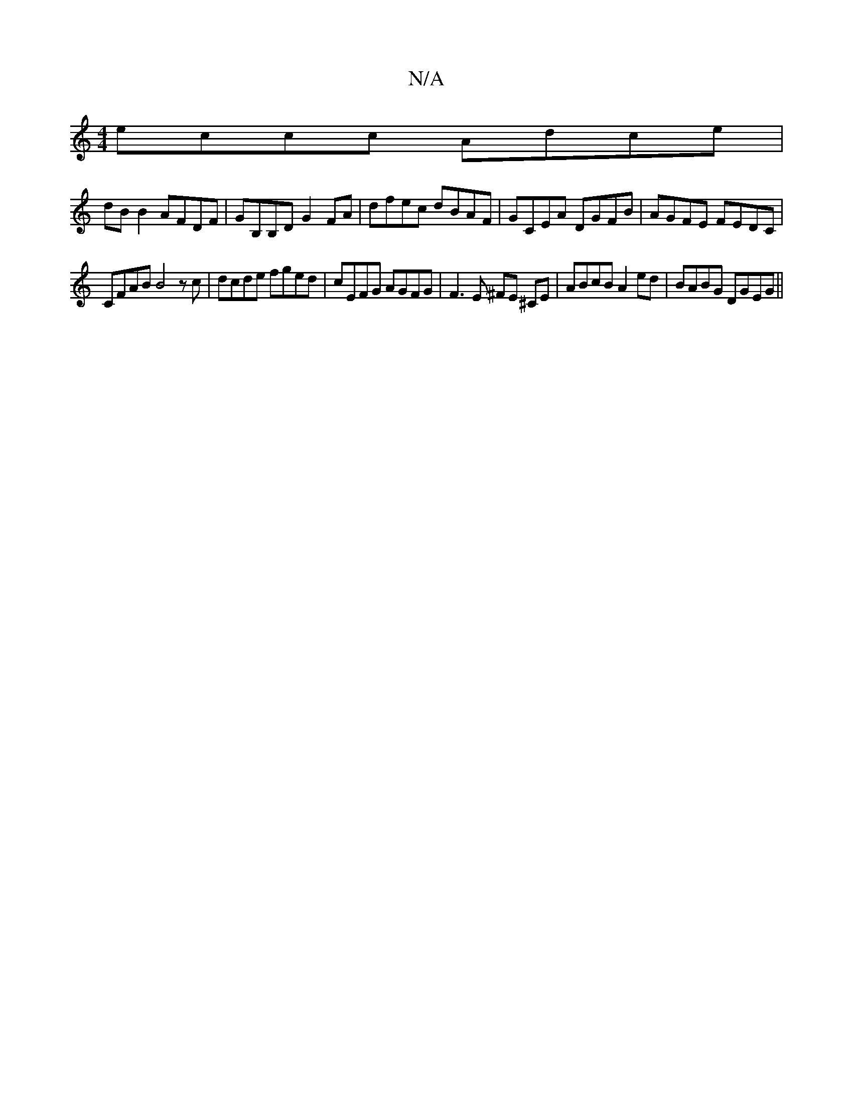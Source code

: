 X:1
T:N/A
M:4/4
R:N/A
K:Cmajor
eccc Adce|
dB B2 AFDF|GB,B,D G2FA | dfec dBAF | GCEA DGFB | AGFE FEDC |
CFAB B4 z c | dcde fged|cEFG AGFG|F3E ^FE ^CE|ABcB A2ed | BABG DGEG||

A|G4 F2| F3 G dA|B>Ad2 ABef|g>aa>e f2|a>f ge | dF2 F D>C|
